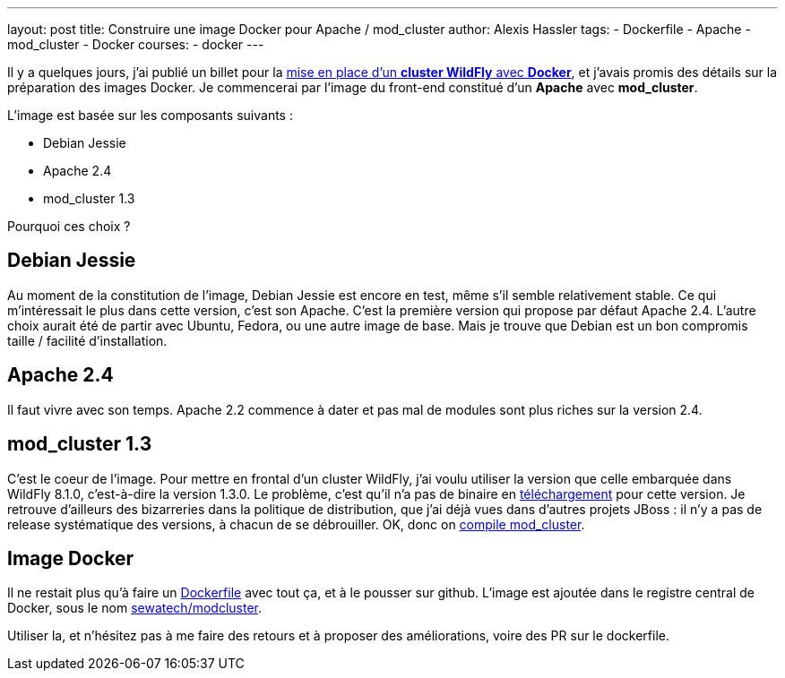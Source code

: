 ---
layout: post
title: Construire une image Docker pour Apache / mod_cluster
author: Alexis Hassler
tags:
- Dockerfile
- Apache
- mod_cluster
- Docker
courses:
- docker
---

Il y a quelques jours, j'ai publié un billet pour la link:http://blog.alexis-hassler.com/2014/08/cluster-wildfly-avec-docker.html*[mise en place d'un *cluster WildFly* avec *Docker*], et j'avais promis des détails sur la préparation des images Docker. 
Je commencerai par l'image du front-end constitué d'un *Apache* avec *mod_cluster*.

L'image est basée sur les composants suivants :

* Debian Jessie
* Apache 2.4
* mod_cluster 1.3

Pourquoi ces choix ?

//<!--more-->

== Debian Jessie

Au moment de la constitution de l'image, Debian Jessie est encore en test, même s'il semble relativement stable. 
Ce qui m'intéressait le plus dans cette version, c'est son Apache. 
C'est la première version qui propose par défaut Apache 2.4. 
L'autre choix aurait été de partir avec Ubuntu, Fedora, ou une autre image de base. 
Mais je trouve que Debian est un bon compromis taille / facilité d'installation.

== Apache 2.4

Il faut vivre avec son temps. 
Apache 2.2 commence à dater et pas mal de modules sont plus riches sur la version 2.4.

== mod_cluster 1.3

C'est le coeur de l'image. 
Pour mettre en frontal d'un cluster WildFly, j'ai voulu utiliser la version que celle embarquée dans WildFly 8.1.0, c'est-à-dire la version 1.3.0. 
Le problème, c'est qu'il n'a pas de binaire en link:http://mod-cluster.jboss.org/downloads[téléchargement] pour cette version. 
Je retrouve d'ailleurs des bizarreries dans la politique de distribution, que j'ai déjà vues dans d'autres projets JBoss : il n'y a pas de release systématique des versions, à chacun de se débrouiller. 
OK, donc on link:http://blog.alexis-hassler.com/2014/08/compiler-modcluster-pour-apache24.htm*[compile mod_cluster].

== Image Docker

Il ne restait plus qu'à faire un link:https://github.com/Sewatech/docker-modcluster/blob/master/Dockerfile[Dockerfile] avec tout ça, et à le pousser sur github. 
L'image est ajoutée dans le registre central de Docker, sous le nom link:https://registry.hub.docker.com/u/sewatech/modcluster/*[sewatech/modcluster].

Utiliser la, et n'hésitez pas à me faire des retours et à proposer des améliorations, voire des PR sur le dockerfile.
